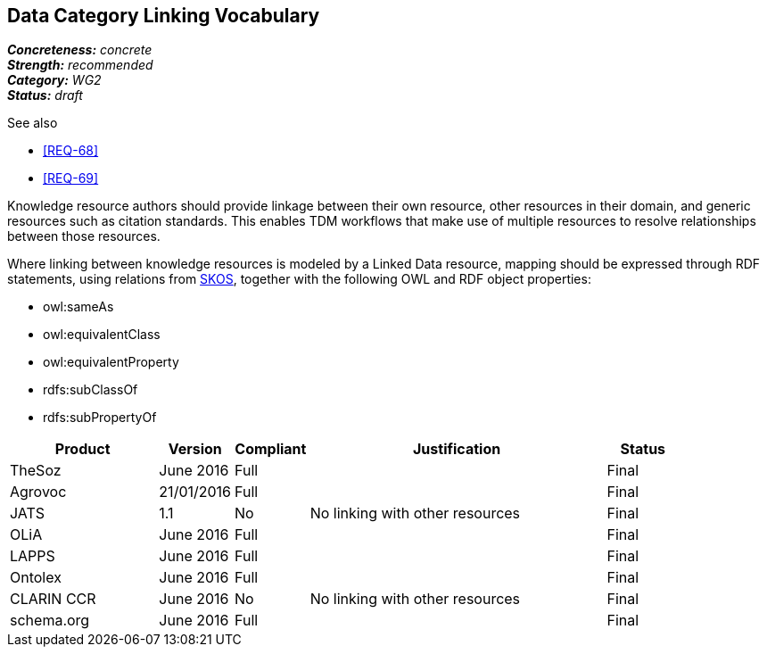 == Data Category Linking Vocabulary

[%hardbreaks]
[small]#*_Concreteness:_* __concrete__#
[small]#*_Strength:_* __recommended__#
[small]#*_Category:_* __WG2__#
[small]#*_Status:_* __draft__#

.See also
* <<REQ-68>>
* <<REQ-69>>

Knowledge resource authors should provide linkage between their own resource, other resources in their domain, and generic resources such as citation standards. This enables TDM workflows that make use of multiple resources to resolve relationships between those resources.

Where linking between knowledge resources is modeled by a Linked Data resource, mapping should be expressed through RDF statements, using relations from https://www.w3.org/2004/02/skos/[SKOS], together with the following OWL and RDF object properties:

* owl:sameAs
* owl:equivalentClass
* owl:equivalentProperty
* rdfs:subClassOf
* rdfs:subPropertyOf

[cols="2,1,1,4,1"]
|====
|Product|Version|Compliant|Justification|Status

| TheSoz
| June 2016
| Full
| 
| Final

| Agrovoc
| 21/01/2016
| Full
| 
| Final

| JATS
| 1.1
| No
| No linking with other resources
| Final

| OLiA
| June 2016
| Full
| 
| Final

| LAPPS
| June 2016
| Full
| 
| Final


| Ontolex
| June 2016
| Full
| 
| Final

| CLARIN CCR
| June 2016
| No
| No linking with other resources
| Final

| schema.org
| June 2016
| Full
| 
| Final

|====
